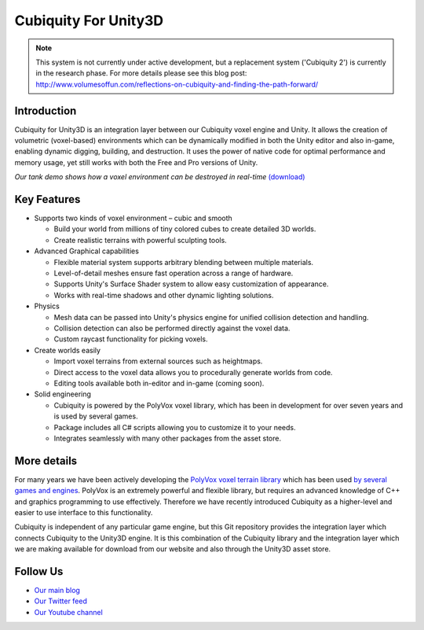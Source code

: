 Cubiquity For Unity3D
=====================

.. note ::
	This system is not currently under active development, but a replacement system ('Cubiquity 2') is currently in the research phase. For more details please see this blog post: http://www.volumesoffun.com/reflections-on-cubiquity-and-finding-the-path-forward/

Introduction
------------
Cubiquity for Unity3D is an integration layer between our Cubiquity voxel engine and Unity. It allows the creation of volumetric (voxel-based) environments which can be dynamically modified in both the Unity editor and also in-game, enabling dynamic digging, building, and destruction. It uses the power of native code for optimal performance and memory usage, yet still works with both the Free and Pro versions of Unity.

.. image:: http://i.imgur.com/qrdvuJV.jpg
   :target: http://youtu.be/rhV2dcM4IkE?t=20s
*Our tank demo shows how a voxel environment can be destroyed in real-time* `(download) <http://www.volumesoffun.com/downloads/Cubiquity/CubiquityUnity3DTest3.zip>`_

Key Features
------------
- Supports two kinds of voxel environment – cubic and smooth

  - Build your world from millions of tiny colored cubes to create detailed 3D worlds.

  - Create realistic terrains with powerful sculpting tools.

- Advanced Graphical capabilities

  - Flexible material system supports arbitrary blending between multiple materials.

  - Level-of-detail meshes ensure fast operation across a range of hardware.

  - Supports Unity's Surface Shader system to allow easy customization of appearance.

  - Works with real-time shadows and other dynamic lighting solutions.

- Physics

  - Mesh data can be passed into Unity's physics engine for unified collision detection and handling.

  - Collision detection can also be performed directly against the voxel data.

  - Custom raycast functionality for picking voxels.

- Create worlds easily

  - Import voxel terrains from external sources such as heightmaps.

  - Direct access to the voxel data allows you to procedurally generate worlds from code.

  - Editing tools available both in-editor and in-game (coming soon).

- Solid engineering

  - Cubiquity is powered by the PolyVox voxel library, which has been in development for over seven years and is used by several games.

  - Package includes all C# scripts allowing you to customize it to your needs.

  - Integrates seamlessly with many other packages from the asset store.

More details
------------
For many years we have been actively developing the `PolyVox voxel terrain library <http://www.volumesoffun.com/polyvox-about/>`_ which has been used `by several games and engines <http://www.volumesoffun.com/polyvox-projects/>`_. PolyVox is an extremely powerful and flexible library, but requires an advanced knowledge of C++ and graphics programming to use effectively. Therefore we have recently introduced Cubiquity as a higher-level and easier to use interface to this functionality.

Cubiquity is independent of any particular game engine, but this Git repository provides the integration layer which connects Cubiquity to the Unity3D engine. It is this combination of the Cubiquity library and the integration layer which we are making available for download from our website and also through the Unity3D asset store.

Follow Us
---------
- `Our main blog <http://www.volumesoffun.com/blog/>`_
- `Our Twitter feed <http://www.twitter.com/volumesoffun>`_
- `Our Youtube channel <http://www.youtube.com/user/VolumesOfFun>`_
